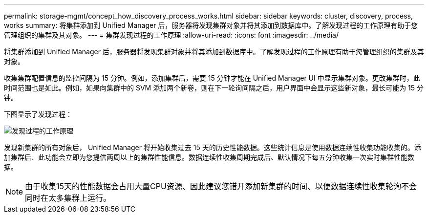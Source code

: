 ---
permalink: storage-mgmt/concept_how_discovery_process_works.html 
sidebar: sidebar 
keywords: cluster, discovery, process, works 
summary: 将集群添加到 Unified Manager 后，服务器将发现集群对象并将其添加到数据库中。了解发现过程的工作原理有助于您管理组织的集群及其对象。 
---
= 集群发现过程的工作原理
:allow-uri-read: 
:icons: font
:imagesdir: ../media/


[role="lead"]
将集群添加到 Unified Manager 后，服务器将发现集群对象并将其添加到数据库中。了解发现过程的工作原理有助于您管理组织的集群及其对象。

收集集群配置信息的监控间隔为 15 分钟。例如，添加集群后，需要 15 分钟才能在 Unified Manager UI 中显示集群对象。更改集群时，此时间范围也是如此。例如，如果向集群中的 SVM 添加两个新卷，则在下一轮询间隔之后，用户界面中会显示这些新对象，最长可能为 15 分钟。

下图显示了发现过程：

image::../media/discovery_process_oc_6_0.gif[发现过程的工作原理]

发现新集群的所有对象后， Unified Manager 将开始收集过去 15 天的历史性能数据。这些统计信息是使用数据连续性收集功能收集的。添加集群后、此功能会立即为您提供两周以上的集群性能信息。数据连续性收集周期完成后、默认情况下每五分钟收集一次实时集群性能数据。

[NOTE]
====
由于收集15天的性能数据会占用大量CPU资源、因此建议您错开添加新集群的时间、以便数据连续性收集轮询不会同时在太多集群上运行。

====